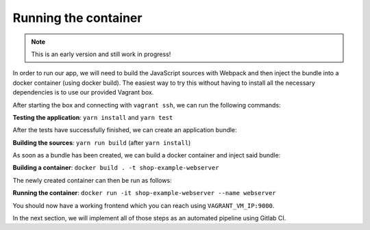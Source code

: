 Running the container
=====================

.. note:: This is an early version and still work in progress!

In order to run our app, we will need to build the JavaScript sources with Webpack and then inject the bundle into a docker container (using docker build). The easiest way to try this without having to install all the necessary dependencies is to use our provided Vagrant box. 

After starting the box and connecting with ``vagrant ssh``, we can run the following commands:

**Testing the application**: ``yarn install`` and ``yarn test``

After the tests have successfully finished, we can create an application bundle:

**Building the sources**: ``yarn run build`` (after ``yarn install``)

As soon as a bundle has been created, we can build a docker container and inject said bundle:

**Building a container**: ``docker build . -t shop-example-webserver``

The newly created container can then be run as follows:

**Running the container**: ``docker run -it shop-example-webserver --name webserver``

You should now have a working frontend which you can reach using ``VAGRANT_VM_IP:9000``.

In the next section, we will implement all of those steps as an automated pipeline using Gitlab CI.
